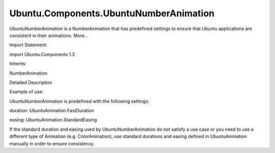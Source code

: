 Ubuntu.Components.UbuntuNumberAnimation
=======================================

.. raw:: html

   <p>

UbuntuNumberAnimation is a NumberAnimation that has predefined settings
to ensure that Ubuntu applications are consistent in their animations.
More...

.. raw:: html

   </p>

.. raw:: html

   <!-- @@@UbuntuNumberAnimation -->

.. raw:: html

   <table class="alignedsummary">

.. raw:: html

   <tr>

.. raw:: html

   <td class="memItemLeft rightAlign topAlign">

Import Statement:

.. raw:: html

   </td>

.. raw:: html

   <td class="memItemRight bottomAlign">

import Ubuntu.Components 1.3

.. raw:: html

   </td>

.. raw:: html

   </tr>

.. raw:: html

   <tr>

.. raw:: html

   <td class="memItemLeft rightAlign topAlign">

Inherits:

.. raw:: html

   </td>

.. raw:: html

   <td class="memItemRight bottomAlign">

.. raw:: html

   <p>

NumberAnimation

.. raw:: html

   </p>

.. raw:: html

   </td>

.. raw:: html

   </tr>

.. raw:: html

   </table>

.. raw:: html

   <ul>

.. raw:: html

   </ul>

.. raw:: html

   <!-- $$$UbuntuNumberAnimation-description -->

.. raw:: html

   <h2 id="details">

Detailed Description

.. raw:: html

   </h2>

.. raw:: html

   </p>

.. raw:: html

   <p>

Example of use:

.. raw:: html

   </p>

.. raw:: html

   <pre class="qml">import QtQuick 2.4
   import Ubuntu.Components 1.3
   <span class="type"><a href="QtQuick.Rectangle.md">Rectangle</a></span> {
   <span class="name">width</span>: <span class="number">100</span>; <span class="name">height</span>: <span class="number">100</span>
   <span class="name">color</span>: <span class="name">UbuntuColors</span>.<span class="name">orange</span>
   UbuntuNumberAnimation on <span class="name">x</span> { <span class="name">to</span>: <span class="number">50</span> }
   }</pre>

.. raw:: html

   <p>

UbuntuNumberAnimation is predefined with the following settings:

.. raw:: html

   </p>

.. raw:: html

   <ul>

.. raw:: html

   <li>

duration: UbuntuAnimation.FastDuration

.. raw:: html

   </li>

.. raw:: html

   <li>

easing: UbuntuAnimation.StandardEasing

.. raw:: html

   </li>

.. raw:: html

   </ul>

.. raw:: html

   <p>

If the standard duration and easing used by UbuntuNumberAnimation do not
satisfy a use case or you need to use a different type of Animation
(e.g. ColorAnimation), use standard durations and easing defined in
UbuntuAnimation manually in order to ensure consistency.

.. raw:: html

   </p>

.. raw:: html

   <!-- @@@UbuntuNumberAnimation -->
